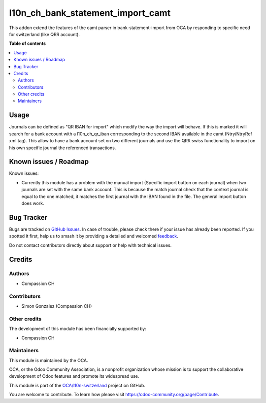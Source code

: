 ==================================
l10n_ch_bank_statement_import_camt
==================================

.. 
   !!!!!!!!!!!!!!!!!!!!!!!!!!!!!!!!!!!!!!!!!!!!!!!!!!!!
   !! This file is generated by oca-gen-addon-readme !!
   !! changes will be overwritten.                   !!
   !!!!!!!!!!!!!!!!!!!!!!!!!!!!!!!!!!!!!!!!!!!!!!!!!!!!
   !! source digest: sha256:9b0edf16915f6c32eb8a8559d23ee530ed493c2f02dff4e954fef5b166bb137b
   !!!!!!!!!!!!!!!!!!!!!!!!!!!!!!!!!!!!!!!!!!!!!!!!!!!!

.. |badge1| image:: https://img.shields.io/badge/maturity-Beta-yellow.png
    :target: https://odoo-community.org/page/development-status
    :alt: Beta
.. |badge2| image:: https://img.shields.io/badge/licence-AGPL--3-blue.png
    :target: http://www.gnu.org/licenses/agpl-3.0-standalone.html
    :alt: License: AGPL-3
.. |badge3| image:: https://img.shields.io/badge/github-OCA%2Fl10n--switzerland-lightgray.png?logo=github
    :target: https://github.com/OCA/l10n-switzerland/tree/14.0/l10n_ch_bank_statement_import_camt
    :alt: OCA/l10n-switzerland
.. |badge4| image:: https://img.shields.io/badge/weblate-Translate%20me-F47D42.png
    :target: https://translation.odoo-community.org/projects/l10n-switzerland-14-0/l10n-switzerland-14-0-l10n_ch_bank_statement_import_camt
    :alt: Translate me on Weblate
.. |badge5| image:: https://img.shields.io/badge/runboat-Try%20me-875A7B.png
    :target: https://runboat.odoo-community.org/builds?repo=OCA/l10n-switzerland&target_branch=14.0
    :alt: Try me on Runboat

|badge1| |badge2| |badge3| |badge4| |badge5|

This addon extend the features of the camt parser in bank-statement-import from OCA by responding to specific need for switzerland (like QRR account).

**Table of contents**

.. contents::
   :local:

Usage
=====

Journals can be defined as "QR IBAN for import" which modify the way the import will behave.
If this is marked it will search for a bank account with a l10n_ch_qr_iban corresponding to the second IBAN available in the camt (Ntry/NtryRef xml tag).
This allow to have a bank account set on two different journals and use the QRR swiss functionality to import on his own specific journal the referenced transactions.

Known issues / Roadmap
======================

Known issues:

* Currently this module has a problem with the manual import (Specific import button on each journal) when two journals are set with the same bank account. This is because the match journal check that the context journal is equal to the one matched, it matches the first journal with the IBAN found in the file. The general import button does work.

Bug Tracker
===========

Bugs are tracked on `GitHub Issues <https://github.com/OCA/l10n-switzerland/issues>`_.
In case of trouble, please check there if your issue has already been reported.
If you spotted it first, help us to smash it by providing a detailed and welcomed
`feedback <https://github.com/OCA/l10n-switzerland/issues/new?body=module:%20l10n_ch_bank_statement_import_camt%0Aversion:%2014.0%0A%0A**Steps%20to%20reproduce**%0A-%20...%0A%0A**Current%20behavior**%0A%0A**Expected%20behavior**>`_.

Do not contact contributors directly about support or help with technical issues.

Credits
=======

Authors
~~~~~~~

* Compassion CH

Contributors
~~~~~~~~~~~~

* Simon Gonzalez (Compassion CH)

Other credits
~~~~~~~~~~~~~

The development of this module has been financially supported by:

* Compassion CH

Maintainers
~~~~~~~~~~~

This module is maintained by the OCA.

.. image:: https://odoo-community.org/logo.png
   :alt: Odoo Community Association
   :target: https://odoo-community.org

OCA, or the Odoo Community Association, is a nonprofit organization whose
mission is to support the collaborative development of Odoo features and
promote its widespread use.

This module is part of the `OCA/l10n-switzerland <https://github.com/OCA/l10n-switzerland/tree/14.0/l10n_ch_bank_statement_import_camt>`_ project on GitHub.

You are welcome to contribute. To learn how please visit https://odoo-community.org/page/Contribute.
